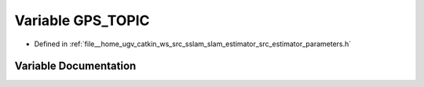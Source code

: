 .. _exhale_variable_slam__estimator_2src_2estimator_2parameters_8h_1a3e4d9d75fb5ab3a3ec79323686cfbf2a:

Variable GPS_TOPIC
==================

- Defined in :ref:`file__home_ugv_catkin_ws_src_sslam_slam_estimator_src_estimator_parameters.h`


Variable Documentation
----------------------


.. doxygenvariable:: GPS_TOPIC
